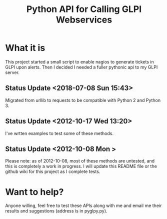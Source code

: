 #+TITLE: Python API for Calling GLPI Webservices

* What it is

  This project started a small script to enable nagios to generate
  tickets in GLPI upon alerts. Then I decided I needed a fuller
  pythonic api to my GLPI server.

** Status Update <2018-07-08 Sun 15:43>   
   
   Migrated from urllib to requests to be compatible with Python 2 and Python 3. 

** Status Update <2012-10-17 Wed 13:20>   
   
   I've wrtten examples to test some of these methods. 

** Status Update <2012-10-08 Mon >
   Please note: as of 2012-10-08, most of these methods are untested,
   and this is completely a work in progress. I will update this
   README file or the github wiki for this project as I complete
   tests.

* Want to help?

  Anyone willing, feel free to test these APIs along with me and email
  me their results and suggestions (address is in pyglpy.py).

